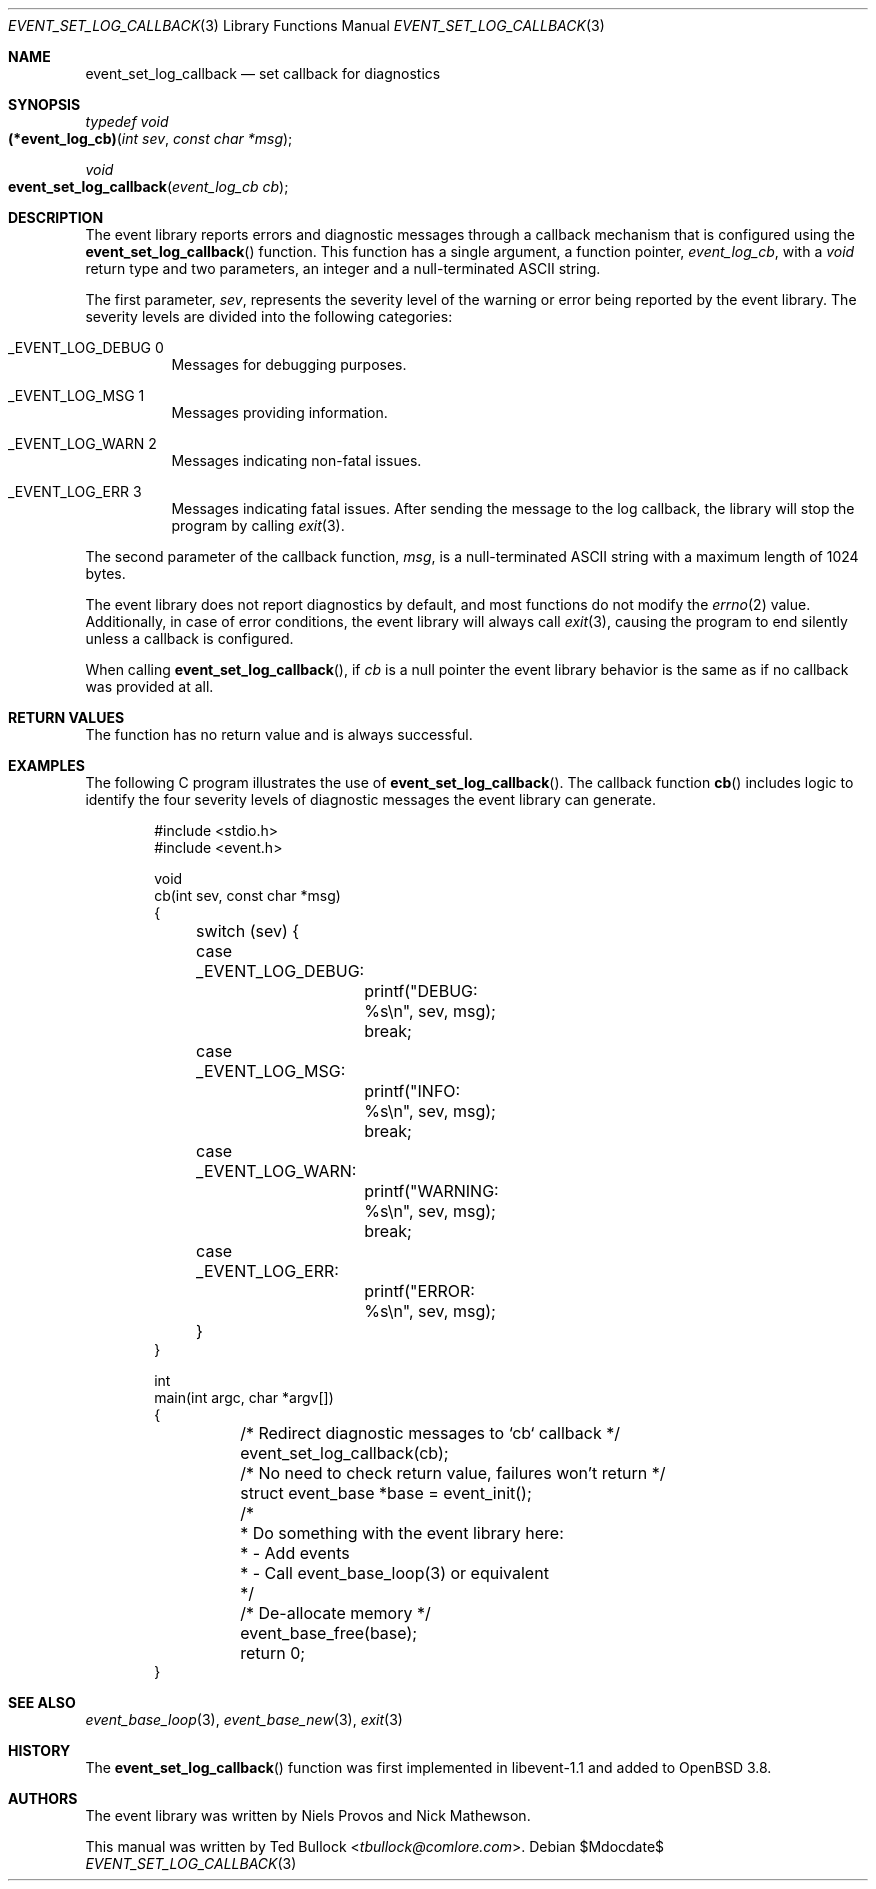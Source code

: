 .\" $OpenBSD$
.\" Copyright (c) 2023 Ted Bullock <tbullock@comlore.com>
.\"
.\" Permission to use, copy, modify, and distribute this software for any
.\" purpose with or without fee is hereby granted, provided that the above
.\" copyright notice and this permission notice appear in all copies.
.\"
.\" THE SOFTWARE IS PROVIDED "AS IS" AND THE AUTHOR DISCLAIMS ALL WARRANTIES
.\" WITH REGARD TO THIS SOFTWARE INCLUDING ALL IMPLIED WARRANTIES OF
.\" MERCHANTABILITY AND FITNESS. IN NO EVENT SHALL THE AUTHOR BE LIABLE FOR
.\" ANY SPECIAL, DIRECT, INDIRECT, OR CONSEQUENTIAL DAMAGES OR ANY DAMAGES
.\" WHATSOEVER RESULTING FROM LOSS OF USE, DATA OR PROFITS, WHETHER IN AN
.\" ACTION OF CONTRACT, NEGLIGENCE OR OTHER TORTIOUS ACTION, ARISING OUT OF
.\" OR IN CONNECTION WITH THE USE OR PERFORMANCE OF THIS SOFTWARE.
.\"
.Dd $Mdocdate$
.Dt EVENT_SET_LOG_CALLBACK 3
.Os
.Sh NAME
.Nm event_set_log_callback
.Nd set callback for diagnostics
.Sh SYNOPSIS
.Ft typedef void
.Fo (*event_log_cb)
.Fa "int sev"
.Fa "const char *msg"
.Fc
.Ft void
.Fo event_set_log_callback
.Fa "event_log_cb cb"
.Fc
.Sh DESCRIPTION
The event library reports errors and diagnostic messages through a callback
mechanism that is configured using the
.Fn event_set_log_callback
function.
This function has a single argument, a function pointer,
.Ft event_log_cb ,
with a
.Ft void
return type and two parameters, an integer and a null-terminated ASCII string.
.Pp
The first parameter,
.Fa sev ,
represents the severity level of the warning or error being reported by the
event library.
The severity levels are divided into the following categories:
.Bl -tag -width Ds
.It Dv _EVENT_LOG_DEBUG 0
Messages for debugging purposes.
.It Dv _EVENT_LOG_MSG 1
Messages providing information.
.It Dv _EVENT_LOG_WARN 2
Messages indicating non-fatal issues.
.It Dv _EVENT_LOG_ERR 3
Messages indicating fatal issues.
After sending the message to the log callback, the library will stop the
program by calling
.Xr exit 3 .
.El
.Pp
The second parameter of the callback function,
.Fa msg ,
is a null-terminated ASCII string with a maximum length of 1024 bytes.
.Pp
The event library does not report diagnostics by default, and most functions
do not modify the
.Xr errno 2
value.
Additionally, in case of error conditions, the event library will always call
.Xr exit 3 ,
causing the program to end silently unless a callback is configured.
.Pp
When calling
.Fn event_set_log_callback ,
if
.Fa cb
is a null pointer the event library behavior is the same as if no callback was
provided at all.
.Sh RETURN VALUES
The function has no return value and is always successful.
.Sh EXAMPLES
The following C program illustrates the use of
.Fn event_set_log_callback .
The callback function
.Fn cb
includes logic to identify the four severity levels of diagnostic messages
the event library can generate.
.Bd -literal -offset indent
#include <stdio.h>
#include <event.h>

void
cb(int sev, const char *msg)
{
	switch (sev) {
	case _EVENT_LOG_DEBUG:
		printf("DEBUG: %s\en", sev, msg);
		break;
	case _EVENT_LOG_MSG:
		printf("INFO: %s\en", sev, msg);
		break;
	case _EVENT_LOG_WARN:
		printf("WARNING: %s\en", sev, msg);
		break;
	case _EVENT_LOG_ERR:
		printf("ERROR: %s\en", sev, msg);
	}
}

int
main(int argc, char *argv[])
{
	/* Redirect diagnostic messages to `cb` callback */
	event_set_log_callback(cb);
	/* No need to check return value, failures won't return */
	struct event_base *base = event_init();

	/*
	 * Do something with the event library here:
	 *  - Add events
	 *  - Call event_base_loop(3) or equivalent
	 */

	/* De-allocate memory */
	event_base_free(base);
	return 0;
}
.Ed
.Sh SEE ALSO
.Xr event_base_loop 3 ,
.Xr event_base_new 3 ,
.Xr exit 3
.Sh HISTORY
The
.Fn event_set_log_callback
function was first implemented in libevent-1.1 and added to
.Ox 3.8 .
.Sh AUTHORS
The event library
was written by
.An -nosplit
.An Niels Provos
and
.An Nick Mathewson .
.Pp
This manual was written by
.An Ted Bullock Aq Mt tbullock@comlore.com .
